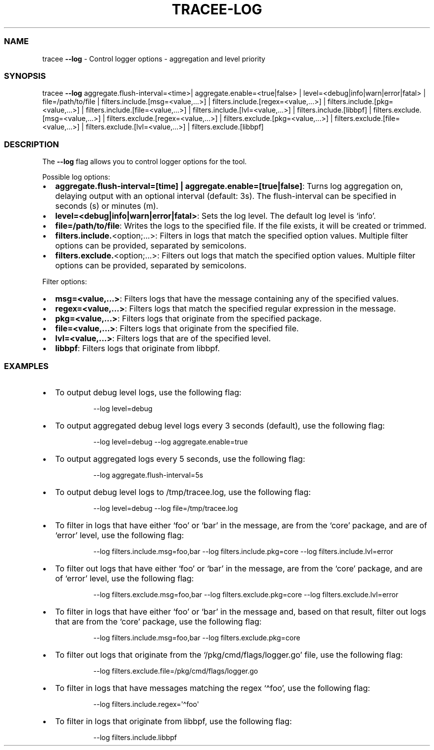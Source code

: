.\" Automatically generated by Pandoc 3.2
.\"
.TH "TRACEE\-LOG" "1" "2025/03" "" "Tracee Log Flag Manual"
.SS NAME
tracee \f[B]\-\-log\f[R] \- Control logger options \- aggregation and
level priority
.SS SYNOPSIS
tracee \f[B]\-\-log\f[R] aggregate.flush\-interval=<time>|
aggregate.enable=<true|false> | level=<debug|info|warn|error|fatal> |
file=/path/to/file | filters.include.[msg=<value,\&...>] |
filters.include.[regex=<value,\&...>] |
filters.include.[pkg=<value,\&...>] |
filters.include.[file=<value,\&...>] |
filters.include.[lvl=<value,\&...>] | filters.include.[libbpf] |
filters.exclude.[msg=<value,\&...>] |
filters.exclude.[regex=<value,\&...>] |
filters.exclude.[pkg=<value,\&...>] |
filters.exclude.[file=<value,\&...>] |
filters.exclude.[lvl=<value,\&...>] | filters.exclude.[libbpf]
.SS DESCRIPTION
The \f[B]\-\-log\f[R] flag allows you to control logger options for the
tool.
.PP
Possible log options:
.IP \[bu] 2
\f[B]aggregate.flush\-interval=[time] |
aggregate.enable=[true|false]\f[R]: Turns log aggregation on, delaying
output with an optional interval (default: 3s).
The flush\-interval can be specified in seconds (s) or minutes (m).
.IP \[bu] 2
\f[B]level=<debug|info|warn|error|fatal>\f[R]: Sets the log level.
The default log level is `info'.
.IP \[bu] 2
\f[B]file=/path/to/file\f[R]: Writes the logs to the specified file.
If the file exists, it will be created or trimmed.
.IP \[bu] 2
\f[B]filters.include.\f[R]<option;\&...>: Filters in logs that match the
specified option values.
Multiple filter options can be provided, separated by semicolons.
.IP \[bu] 2
\f[B]filters.exclude.\f[R]<option;\&...>: Filters out logs that match
the specified option values.
Multiple filter options can be provided, separated by semicolons.
.PP
Filter options:
.IP \[bu] 2
\f[B]msg=<value,\&...>\f[R]: Filters logs that have the message
containing any of the specified values.
.IP \[bu] 2
\f[B]regex=<value,\&...>\f[R]: Filters logs that match the specified
regular expression in the message.
.IP \[bu] 2
\f[B]pkg=<value,\&...>\f[R]: Filters logs that originate from the
specified package.
.IP \[bu] 2
\f[B]file=<value,\&...>\f[R]: Filters logs that originate from the
specified file.
.IP \[bu] 2
\f[B]lvl=<value,\&...>\f[R]: Filters logs that are of the specified
level.
.IP \[bu] 2
\f[B]libbpf\f[R]: Filters logs that originate from libbpf.
.SS EXAMPLES
.IP \[bu] 2
To output debug level logs, use the following flag:
.RS 2
.IP
.EX
\-\-log level=debug
.EE
.RE
.IP \[bu] 2
To output aggregated debug level logs every 3 seconds (default), use the
following flag:
.RS 2
.IP
.EX
\-\-log level=debug \-\-log aggregate.enable=true
.EE
.RE
.IP \[bu] 2
To output aggregated logs every 5 seconds, use the following flag:
.RS 2
.IP
.EX
\-\-log aggregate.flush\-interval=5s
.EE
.RE
.IP \[bu] 2
To output debug level logs to \f[CR]/tmp/tracee.log\f[R], use the
following flag:
.RS 2
.IP
.EX
\-\-log level=debug \-\-log file=/tmp/tracee.log
.EE
.RE
.IP \[bu] 2
To filter in logs that have either `foo' or `bar' in the message, are
from the `core' package, and are of `error' level, use the following
flag:
.RS 2
.IP
.EX
\-\-log filters.include.msg=foo,bar \-\-log filters.include.pkg=core \-\-log filters.include.lvl=error
.EE
.RE
.IP \[bu] 2
To filter out logs that have either `foo' or `bar' in the message, are
from the `core' package, and are of `error' level, use the following
flag:
.RS 2
.IP
.EX
\-\-log filters.exclude.msg=foo,bar \-\-log filters.exclude.pkg=core \-\-log filters.exclude.lvl=error
.EE
.RE
.IP \[bu] 2
To filter in logs that have either `foo' or `bar' in the message and,
based on that result, filter out logs that are from the `core' package,
use the following flag:
.RS 2
.IP
.EX
\-\-log filters.include.msg=foo,bar \-\-log filters.exclude.pkg=core
.EE
.RE
.IP \[bu] 2
To filter out logs that originate from the `/pkg/cmd/flags/logger.go'
file, use the following flag:
.RS 2
.IP
.EX
\-\-log filters.exclude.file=/pkg/cmd/flags/logger.go
.EE
.RE
.IP \[bu] 2
To filter in logs that have messages matching the regex `\[ha]foo', use
the following flag:
.RS 2
.IP
.EX
\-\-log filters.include.regex=\[aq]\[ha]foo\[aq]
.EE
.RE
.IP \[bu] 2
To filter in logs that originate from libbpf, use the following flag:
.RS 2
.IP
.EX
\-\-log filters.include.libbpf
.EE
.RE
